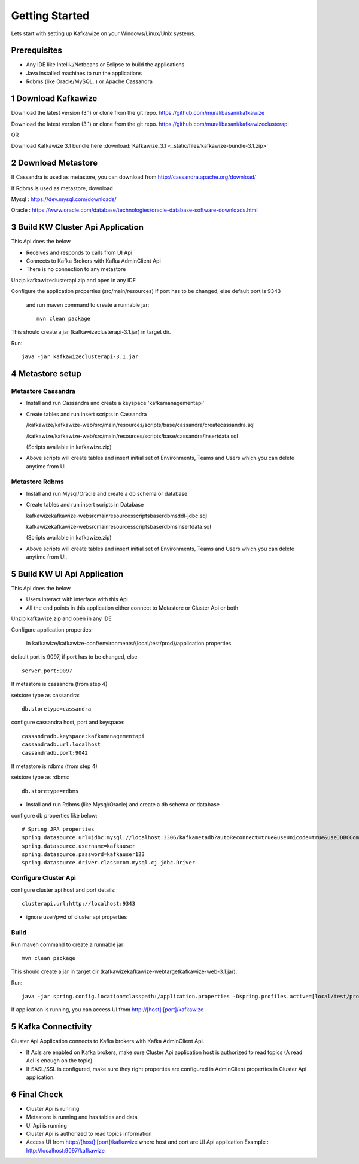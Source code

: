 Getting Started
===============

Lets start with setting up Kafkawize on your Windows/Linux/Unix systems.

Prerequisites
-------------
-   Any IDE like IntelliJ/Netbeans or Eclipse to build the applications.
-   Java installed machines to run the applications
-   Rdbms (like Oracle/MySQL..) or Apache Cassandra

1 Download Kafkawize
--------------------
Download the latest version (3.1) or clone from the git repo. https://github.com/muralibasani/kafkawize

Download the latest version (3.1) or clone from the git repo. https://github.com/muralibasani/kafkawizeclusterapi

OR

Download Kafkawize 3.1 bundle here :download:`Kafkawize_3.1 <_static/files/kafkawize-bundle-3.1.zip>`

2 Download Metastore
--------------------

If Cassandra is used as metastore, you can download from http://cassandra.apache.org/download/

If Rdbms is used as metastore, download

Mysql : https://dev.mysql.com/downloads/

Oracle : https://www.oracle.com/database/technologies/oracle-database-software-downloads.html

3 Build KW Cluster Api Application
----------------------------------
This Api does the below

-   Receives and responds to calls from UI Api
-   Connects to Kafka Brokers with Kafka AdminClient Api
-   There is no connection to any metastore

Unzip kafkawizeclusterapi.zip and open in any IDE

Configure the application properties (src/main/resources) if port has to be changed, else default port is 9343

 and run maven command to create a runnable jar::

    mvn clean package

This should create a jar (kafkawizeclusterapi-3.1.jar) in target dir.

Run::

 java -jar kafkawizeclusterapi-3.1.jar

4 Metastore setup
-----------------

Metastore Cassandra
~~~~~~~~~~~~~~~~~~~
-   Install and run Cassandra and create a keyspace 'kafkamanagementapi'
-   Create tables and run insert scripts in Cassandra

    /kafkawize/kafkawize-web/src/main/resources/scripts/base/cassandra/createcassandra.sql

    /kafkawize/kafkawize-web/src/main/resources/scripts/base/cassandra/insertdata.sql

    (Scripts available in kafkawize.zip)

-   Above scripts will create tables and insert initial set of Environments, Teams and Users which you can delete anytime from UI.

Metastore Rdbms
~~~~~~~~~~~~~~~
-   Install and run Mysql/Oracle and create a db schema or database
-   Create tables and run insert scripts in Database

    \kafkawize\kafkawize-web\src\main\resources\scripts\base\rdbms\ddl-jdbc.sql

    \kafkawize\kafkawize-web\src\main\resources\scripts\base\rdbms\insertdata.sql

    (Scripts available in kafkawize.zip)

-   Above scripts will create tables and insert initial set of Environments, Teams and Users which you can delete anytime from UI.

5 Build KW UI Api Application
-----------------------------
This Api does the below

-   Users interact with interface with this Api
-   All the end points in this application either connect to Metastore or Cluster Api or both

Unzip kafkawize.zip and open in any IDE

Configure application properties:

    In kafkawize/kafkawize-conf/environments/{local/test/prod}/application.properties

default port is 9097, if port has to be changed, else ::

    server.port:9097

If metastore is cassandra (from step 4)

setstore type as cassandra::

    db.storetype=cassandra

configure cassandra host, port and keyspace::

    cassandradb.keyspace:kafkamanagementapi
    cassandradb.url:localhost
    cassandradb.port:9042

If metastore is rdbms (from step 4)

setstore type as rdbms::

    db.storetype=rdbms
-   Install and run Rdbms (like Mysql/Oracle) and create a db schema or database
configure db properties like below::

    # Spring JPA properties
    spring.datasource.url=jdbc:mysql://localhost:3306/kafkametadb?autoReconnect=true&useUnicode=true&useJDBCCompliantTimezoneShift=true&useLegacyDatetimeCode=false&serverTimezone=UTC
    spring.datasource.username=kafkauser
    spring.datasource.password=kafkauser123
    spring.datasource.driver.class=com.mysql.cj.jdbc.Driver


Configure Cluster Api
~~~~~~~~~~~~~~~~~~~~~
configure cluster api host and port details::

    clusterapi.url:http://localhost:9343
-   ignore user/pwd of cluster api properties

Build
~~~~~
Run maven command to create a runnable jar::

    mvn clean package

This should create a jar in target dir (\kafkawize\kafkawize-web\target\kafkawize-web-3.1.jar).

Run::

    java -jar spring.config.location=classpath:/application.properties -Dspring.profiles.active=[local/test/prod] kafkawizeclusterapi-3.1.jar

If application is running, you can access UI from http://[host]:[port]/kafkawize

5 Kafka Connectivity
--------------------
Cluster Api Application connects to Kafka brokers with Kafka AdminClient Api.

-   If Acls are enabled on Kafka brokers, make sure Cluster Api application host is authorized to read topics (A read Acl is enough on the topic)
-   If SASL/SSL is configured, make sure they right properties are configured in AdminClient properties in Cluster Api application.

6 Final Check
-------------
-   Cluster Api is running
-   Metastore is running and has tables and data
-   UI Api is running
-   Cluster Api is authorized to read topics information
-   Access UI from http://[host]:[port]/kafkawize where host and port are UI Api application
    Example : http://localhost:9097/kafkawize
